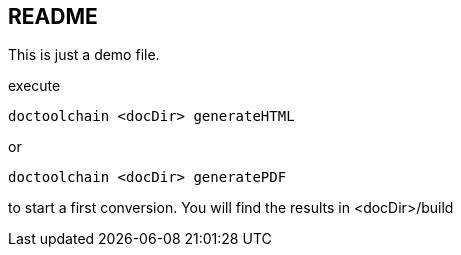== README

This is just a demo file.

execute

    doctoolchain <docDir> generateHTML

or

    doctoolchain <docDir> generatePDF

to start a first conversion.
You will find the results in <docDir>/build
